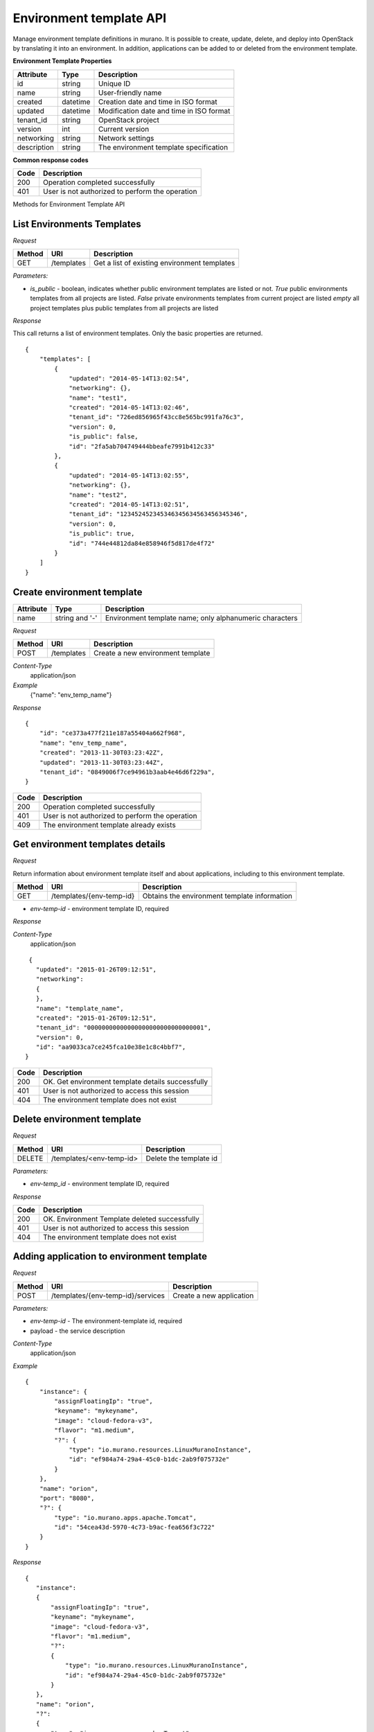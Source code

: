 Environment template API
========================

Manage environment template definitions in murano. It is possible to create, update, delete, and deploy into OpenStack by translating
it into an environment. In addition, applications can be added to or deleted from the environment template.

**Environment Template Properties**

+----------------------+------------+-------------------------------------------+
| Attribute            | Type       | Description                               |
+======================+============+===========================================+
| id                   | string     | Unique ID                                 |
+----------------------+------------+-------------------------------------------+
| name                 | string     | User-friendly name                        |
+----------------------+------------+-------------------------------------------+
| created              | datetime   | Creation date and time in ISO format      |
+----------------------+------------+-------------------------------------------+
| updated              | datetime   | Modification date and time in ISO format  |
+----------------------+------------+-------------------------------------------+
| tenant_id            | string     | OpenStack project                         |
+----------------------+------------+-------------------------------------------+
| version              | int        | Current version                           |
+----------------------+------------+-------------------------------------------+
| networking           | string     | Network settings                          |
+----------------------+------------+-------------------------------------------+
| description          | string     | The environment template specification    |
+----------------------+------------+-------------------------------------------+

**Common response codes**

+----------------+-----------------------------------------------------------+
| Code           | Description                                               |
+================+===========================================================+
| 200            | Operation completed successfully                          |
+----------------+-----------------------------------------------------------+
| 401            | User is not authorized to perform the operation           |
+----------------+-----------------------------------------------------------+

Methods for Environment Template API

List Environments Templates
---------------------------

*Request*

+----------+----------------------------------+----------------------------------+
| Method   | URI                              | Description                      |
+==========+==================================+==================================+
| GET      | /templates                       | Get a list of existing           |
|          |                                  | environment templates            |
+----------+----------------------------------+----------------------------------+

*Parameters:*

* `is_public` - boolean, indicates whether public environment templates are listed or not.
  *True* public environments templates from all projects are listed.
  *False* private environments templates from current project are listed
  *empty* all project templates plus public templates from all projects are listed

*Response*

This call returns a list of environment templates. Only the basic properties are
returned.

::

    {
        "templates": [
            {
                "updated": "2014-05-14T13:02:54",
                "networking": {},
                "name": "test1",
                "created": "2014-05-14T13:02:46",
                "tenant_id": "726ed856965f43cc8e565bc991fa76c3",
                "version": 0,
                "is_public": false,
                "id": "2fa5ab704749444bbeafe7991b412c33"
            },
            {
                "updated": "2014-05-14T13:02:55",
                "networking": {},
                "name": "test2",
                "created": "2014-05-14T13:02:51",
                "tenant_id": "123452452345346345634563456345346",
                "version": 0,
                "is_public": true,
                "id": "744e44812da84e858946f5d817de4f72"
            }
        ]
    }


Create environment template
---------------------------

+----------------------+------------+---------------------------------------------------------+
| Attribute            | Type       | Description                                             |
+======================+============+=========================================================+
| name                 | string     | Environment template name; only alphanumeric characters |
|                      | and '-'    |                                                         |
+----------------------+------------+---------------------------------------------------------+

*Request*

+----------+--------------------------------+--------------------------------------+
| Method   | URI                            | Description                          |
+==========+================================+======================================+
| POST     | /templates                     | Create a new environment template    |
+----------+--------------------------------+--------------------------------------+

*Content-Type*
  application/json

*Example*
   {"name": "env_temp_name"}

*Response*

::

    {
        "id": "ce373a477f211e187a55404a662f968",
        "name": "env_temp_name",
        "created": "2013-11-30T03:23:42Z",
        "updated": "2013-11-30T03:23:44Z",
        "tenant_id": "0849006f7ce94961b3aab4e46d6f229a",
    }

+----------------+-----------------------------------------------------------+
| Code           | Description                                               |
+================+===========================================================+
| 200            | Operation completed successfully                          |
+----------------+-----------------------------------------------------------+
| 401            | User is not authorized to perform the operation           |
+----------------+-----------------------------------------------------------+
| 409            | The environment template already exists                   |
+----------------+-----------------------------------------------------------+


Get environment templates details
---------------------------------

*Request*

Return information about environment template itself and about applications, including to this
environment template.

+----------+--------------------------------+-------------------------------------------------+
| Method   | URI                            | Description                                     |
+==========+================================+=================================================+
| GET      | /templates/{env-temp-id}       | Obtains the environment template information    |
+----------+--------------------------------+-------------------------------------------------+

* `env-temp-id` - environment template ID, required

*Response*

*Content-Type*
  application/json

::

     {
       "updated": "2015-01-26T09:12:51",
       "networking":
       {
       },
       "name": "template_name",
       "created": "2015-01-26T09:12:51",
       "tenant_id": "00000000000000000000000000000001",
       "version": 0,
       "id": "aa9033ca7ce245fca10e38e1c8c4bbf7",
    }

+----------------+-----------------------------------------------------------+
| Code           | Description                                               |
+================+===========================================================+
| 200            | OK. Get environment template details successfully         |
+----------------+-----------------------------------------------------------+
| 401            | User is not authorized to access this session             |
+----------------+-----------------------------------------------------------+
| 404            | The environment template does not exist                   |
+----------------+-----------------------------------------------------------+

Delete environment template
---------------------------

*Request*

+----------+-----------------------------------+-----------------------------------+
| Method   | URI                               | Description                       |
+==========+===================================+===================================+
| DELETE   | /templates/<env-temp-id>          | Delete the template id            |
+----------+-----------------------------------+-----------------------------------+


*Parameters:*

* `env-temp_id` - environment template ID, required

*Response*

+----------------+-----------------------------------------------------------+
| Code           | Description                                               |
+================+===========================================================+
| 200            | OK. Environment Template deleted successfully             |
+----------------+-----------------------------------------------------------+
| 401            | User is not authorized to access this session             |
+----------------+-----------------------------------------------------------+
| 404            | The environment template does not exist                   |
+----------------+-----------------------------------------------------------+

Adding application to environment template
------------------------------------------

*Request*

+----------+------------------------------------+----------------------------------+
| Method   | URI                                | Description                      |
+==========+====================================+==================================+
| POST     | /templates/{env-temp-id}/services  | Create a new application         |
+----------+------------------------------------+----------------------------------+

*Parameters:*

* `env-temp-id` - The environment-template id, required
* payload - the service description

*Content-Type*
  application/json

*Example*

::

    {
        "instance": {
            "assignFloatingIp": "true",
            "keyname": "mykeyname",
            "image": "cloud-fedora-v3",
            "flavor": "m1.medium",
            "?": {
                "type": "io.murano.resources.LinuxMuranoInstance",
                "id": "ef984a74-29a4-45c0-b1dc-2ab9f075732e"
            }
        },
        "name": "orion",
        "port": "8080",
        "?": {
            "type": "io.murano.apps.apache.Tomcat",
            "id": "54cea43d-5970-4c73-b9ac-fea656f3c722"
        }
    }

*Response*

::


    {
       "instance":
       {
           "assignFloatingIp": "true",
           "keyname": "mykeyname",
           "image": "cloud-fedora-v3",
           "flavor": "m1.medium",
           "?":
           {
               "type": "io.murano.resources.LinuxMuranoInstance",
               "id": "ef984a74-29a4-45c0-b1dc-2ab9f075732e"
           }
       },
       "name": "orion",
       "?":
       {
           "type": "io.murano.apps.apache.Tomcat",
           "id": "54cea43d-5970-4c73-b9ac-fea656f3c722"
       },
       "port": "8080"
    }

+----------------+-----------------------------------------------------------+
| Code           | Description                                               |
+================+===========================================================+
| 200            | OK. Application added successfully                        |
+----------------+-----------------------------------------------------------+
| 401            | User is not authorized to access this session             |
+----------------+-----------------------------------------------------------+
| 404            | The environment template does not exist                   |
+----------------+-----------------------------------------------------------+

Delete application from an environment template
-----------------------------------------------

*Request*

+----------+---------------------------------------------+--------------------------------------+
| Method   | URI                                         | Description                          |
+==========+=============================================+======================================+
| DELETE   | /templates/{env-temp-id}/services/{app-id}  | Delete application with Specified id |
+----------+---------------------------------------------+--------------------------------------+

*Parameters:*

* `env-temp-id` - The environment template ID, required
* `app-id` - The application ID, required

*Content-Type*
  application/json

*Response*


::

    {
       "updated": "2015-01-26T09:12:51",
       "services": [],
       "name": "template_name",
       "created": "2015-01-26T09:12:51",
       "tenant_id": "00000000000000000000000000000001",
       "version": 0,
       "id": "aa9033ca7ce245fca10e38e1c8c4bbf7",
    }

+----------------+-----------------------------------------------------------+
| Code           | Description                                               |
+================+===========================================================+
| 200            | OK. Application deleted successfully                      |
+----------------+-----------------------------------------------------------+
| 401            | User is not authorized to access this session             |
+----------------+-----------------------------------------------------------+
| 404            | The application does not exist                            |
+----------------+-----------------------------------------------------------+

Get applications information from an environment template
---------------------------------------------------------

*Request*

+----------+-------------------------------------+-----------------------------------+
| Method   | URI                                 | Description                       |
+==========+=====================================+===================================+
| GET      | /templates/{env-temp-id}/services   | It obtains the service description|
+----------+-------------------------------------+-----------------------------------+

*Parameters:*

* `env-temp-id` - The environment template ID, required

*Content-Type*
  application/json

*Response*

::

    [
       {
           "instance":
           {
               "assignFloatingIp": "true",
               "keyname": "mykeyname",
               "image": "cloud-fedora-v3",
               "flavor": "m1.medium",
               "?":
               {
                   "type": "io.murano.resources.LinuxMuranoInstance",
                   "id": "ef984a74-29a4-45c0-b1dc-2ab9f075732e"
               }
           },
           "name": "tomcat",
           "?":
           {
               "type": "io.murano.apps.apache.Tomcat",
               "id": "54cea43d-5970-4c73-b9ac-fea656f3c722"
           },
           "port": "8080"
       },
       {
           "instance": "ef984a74-29a4-45c0-b1dc-2ab9f075732e",
           "password": "XXX",
           "name": "mysql",
           "?":
           {
               "type": "io.murano.apps.database.MySQL",
               "id": "54cea43d-5970-4c73-b9ac-fea656f3c722"
           }
       }
    ]

+----------------+-----------------------------------------------------------+
| Code           | Description                                               |
+================+===========================================================+
| 200            | OK. Application information received successfully         |
+----------------+-----------------------------------------------------------+
| 401            | User is not authorized to access this session             |
+----------------+-----------------------------------------------------------+
| 404            | The environment template does not exist                   |
+----------------+-----------------------------------------------------------+

Update applications information from an environment template
------------------------------------------------------------

*Request*

+----------+-----------------------------------------------+-----------------------------------+
| Method   | URI                                           | Description                       |
+==========+===============================================+===================================+
| PUT      | /templates/{env-temp-id}/services/{service-id}| It updates the service description|
+----------+-----------------------------------------------+-----------------------------------+

*Parameters:*

* `env-temp-id` - The environment template ID, required
* `service-id` - The service ID to be updated
* payload - the service description

*Content-Type*
  application/json

*Example*

::

    {
        "instance": {
            "assignFloatingIp": "true",
            "keyname": "mykeyname",
            "image": "cloud-fedora-v3",
            "flavor": "m1.medium",
            "?": {
                "type": "io.murano.resources.LinuxMuranoInstance",
                "id": "ef984a74-29a4-45c0-b1dc-2ab9f075732e"
            }
        },
        "name": "orion",
        "port": "8080",
        "?": {
            "type": "io.murano.apps.apache.Tomcat",
            "id": "54cea43d-5970-4c73-b9ac-fea656f3c722"
        }
    }

*Response*

::


    {
       "instance":
       {
           "assignFloatingIp": "true",
           "keyname": "mykeyname",
           "image": "cloud-fedora-v3",
           "flavor": "m1.medium",
           "?":
           {
               "type": "io.murano.resources.LinuxMuranoInstance",
               "id": "ef984a74-29a4-45c0-b1dc-2ab9f075732e"
           }
       },
       "name": "orion",
       "?":
       {
           "type": "io.murano.apps.apache.Tomcat",
           "id": "54cea43d-5970-4c73-b9ac-fea656f3c722"
       },
       "port": "8080"
    }

+----------------+-----------------------------------------------------------+
| Code           | Description                                               |
+================+===========================================================+
| 200            | OK. Environment Template updated successfully             |
+----------------+-----------------------------------------------------------+
| 401            | User is not authorized to access this session             |
+----------------+-----------------------------------------------------------+
| 404            | The environment template does not exist                   |
+----------------+-----------------------------------------------------------+

Create an environment from an environment template
--------------------------------------------------

*Request*

+----------+--------------------------------------------+--------------------------------------+
| Method   | URI                                        | Description                          |
+==========+============================================+======================================+
| POST     | /templates/{env-temp-id}/create-environment| Create an environment                |
+----------+--------------------------------------------+--------------------------------------+


*Parameters:*

* `env-temp-id` - The environment template ID, required

*Payload:*

* 'environment name': The environment name to be created.

*Content-Type*
  application/json

*Example*

::

    {
        "name": "environment_name"
    }

*Response*

::

    {
        "environment_id": "aa90fadfafca10e38e1c8c4bbf7",
        "name": "environment_name",
        "created": "2015-01-26T09:12:51",
        "tenant_id": "00000000000000000000000000000001",
        "version": 0,
        "session_id": "adf4dadfaa9033ca7ce245fca10e38e1c8c4bbf7",
    }

+----------------+-----------------------------------------------------------+
| Code           | Description                                               |
+================+===========================================================+
| 200            | OK. Environment created from template successfully        |
+----------------+-----------------------------------------------------------+
| 401            | User is not authorized to access this session             |
+----------------+-----------------------------------------------------------+
| 404            | The environment template does not exist                   |
+----------------+-----------------------------------------------------------+
| 409            | The environment already exists                            |
+----------------+-----------------------------------------------------------+


**POST /templates/{env-temp-id}/clone**

*Request*

+----------+--------------------------------+-------------------------------------------------+
| Method   | URI                            | Description                                     |
+==========+================================+=================================================+
| POST     | /templates/{env-temp-id}/clone | It clones a public template from one project    |
|          |                                | to another                                      |
+----------+--------------------------------+-------------------------------------------------+

*Parameters:*

* `env-temp-id` - environment template ID, required

*Example Payload*
::

    {
        'name': 'cloned_env_template_name'
    }

*Content-Type*
  application/json

*Response*

::

    {
       "updated": "2015-01-26T09:12:51",
       "name": "cloned_env_template_name",
       "created": "2015-01-26T09:12:51",
       "tenant_id": "00000000000000000000000000000001",
       "version": 0,
       "is_public": False,
       "id": "aa9033ca7ce245fca10e38e1c8c4bbf7",
    }

+----------------+-----------------------------------------------------------+
| Code           | Description                                               |
+================+===========================================================+
| 200            | OK. Environment Template cloned successfully              |
+----------------+-----------------------------------------------------------+
| 401            | User is not authorized to access this session             |
+----------------+-----------------------------------------------------------+
| 403            | User has no access to these resources                     |
+----------------+-----------------------------------------------------------+
| 404            | The environment template does not exist                   |
+----------------+-----------------------------------------------------------+
| 409            | Conflict. The environment template name already exists    |
+----------------+-----------------------------------------------------------+

